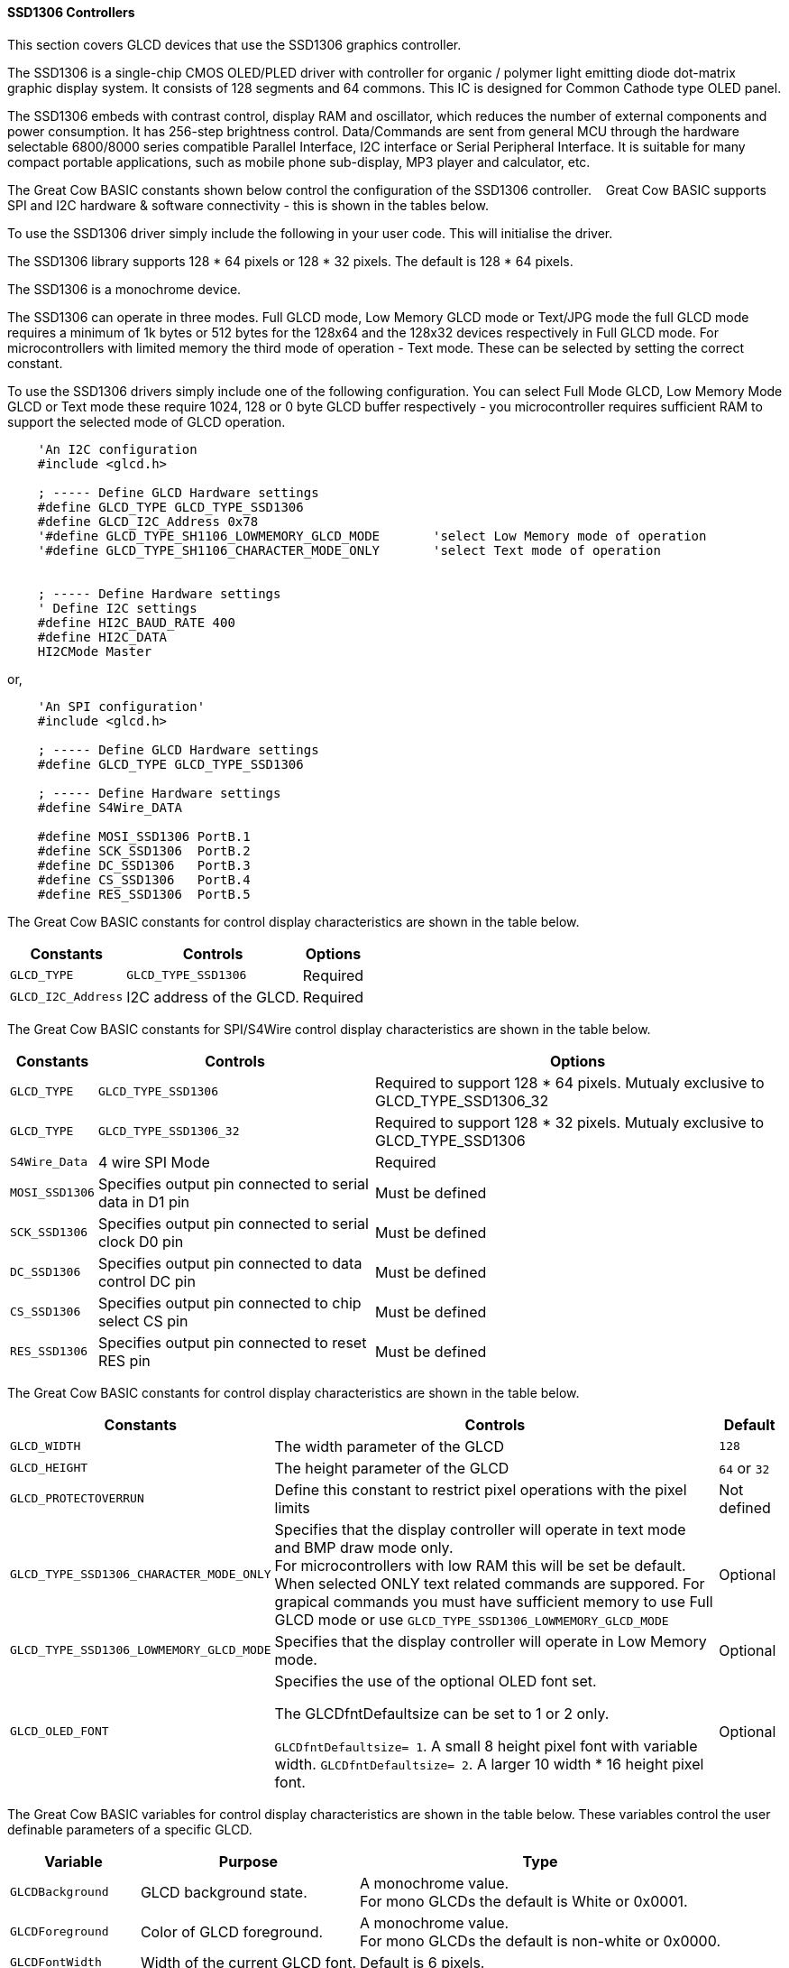 ==== SSD1306 Controllers


This section covers GLCD devices that use the SSD1306 graphics controller.

The SSD1306 is a single-chip CMOS OLED/PLED driver with controller for organic / polymer light emitting diode dot-matrix graphic display system. It consists of 128 segments and 64 commons. This IC is designed for Common Cathode type OLED panel.

The SSD1306 embeds with contrast control, display RAM and oscillator, which reduces the number of external components and power consumption. It has 256-step brightness control. Data/Commands are sent from general MCU through the hardware selectable 6800/8000 series compatible Parallel Interface, I2C interface or Serial Peripheral Interface. It is suitable for many compact portable applications, such as mobile phone sub-display, MP3 player and calculator, etc.


The Great Cow BASIC constants shown below control the configuration of the SSD1306 controller. &#160;&#160;&#160;Great Cow BASIC supports SPI and I2C hardware & software connectivity  - this is shown in the tables below.

To use the SSD1306 driver simply include the following in your user code.  This will initialise the driver.

The SSD1306 library supports 128 * 64 pixels or 128 * 32 pixels.  The default is 128 * 64 pixels.

The SSD1306 is a monochrome device.

The SSD1306 can operate in three modes. Full GLCD mode, Low Memory GLCD mode or Text/JPG mode the full GLCD mode requires a minimum of 1k bytes or 512 bytes for the 128x64 and the 128x32 devices respectively in Full GLCD mode.  For microcontrollers with limited memory the third mode of operation - Text mode.  These can be selected by setting the correct constant.


To use the SSD1306 drivers simply include one of the following configuration.  You can select Full Mode GLCD, Low Memory Mode GLCD or Text mode these require 1024, 128 or 0 byte GLCD buffer respectively - you microcontroller requires sufficient RAM to support the selected mode of GLCD operation.


----
    'An I2C configuration
    #include <glcd.h>

    ; ----- Define GLCD Hardware settings
    #define GLCD_TYPE GLCD_TYPE_SSD1306
    #define GLCD_I2C_Address 0x78
    '#define GLCD_TYPE_SH1106_LOWMEMORY_GLCD_MODE       'select Low Memory mode of operation
    '#define GLCD_TYPE_SH1106_CHARACTER_MODE_ONLY       'select Text mode of operation


    ; ----- Define Hardware settings
    ' Define I2C settings
    #define HI2C_BAUD_RATE 400
    #define HI2C_DATA
    HI2CMode Master
----

or,

----
    'An SPI configuration'
    #include <glcd.h>

    ; ----- Define GLCD Hardware settings
    #define GLCD_TYPE GLCD_TYPE_SSD1306

    ; ----- Define Hardware settings
    #define S4Wire_DATA

    #define MOSI_SSD1306 PortB.1
    #define SCK_SSD1306  PortB.2
    #define DC_SSD1306   PortB.3
    #define CS_SSD1306   PortB.4
    #define RES_SSD1306  PortB.5

----

The Great Cow BASIC constants for control display characteristics are shown in the table below.


[cols=3, options="header,autowidth"]
|===
|*Constants*
|*Controls*
|*Options*

|`GLCD_TYPE`
|`GLCD_TYPE_SSD1306`
|Required

|`GLCD_I2C_Address`
|I2C address of the GLCD.
|Required
|===


The Great Cow BASIC constants for SPI/S4Wire control display characteristics are shown in the table below.


[cols=3, options="header,autowidth"]
|===
|*Constants*
|*Controls*
|*Options*

|`GLCD_TYPE`
|`GLCD_TYPE_SSD1306`
|Required to support 128 * 64 pixels.  Mutualy exclusive to GLCD_TYPE_SSD1306_32

|`GLCD_TYPE`
|`GLCD_TYPE_SSD1306_32`
|Required to support 128 * 32 pixels.  Mutualy exclusive to GLCD_TYPE_SSD1306


|`S4Wire_Data`
|4 wire SPI Mode
|Required

|`MOSI_SSD1306`
|Specifies output pin connected to serial data in D1 pin
|Must be defined

|`SCK_SSD1306`
|Specifies output pin connected to serial clock D0 pin
|Must be defined

|`DC_SSD1306`
|Specifies output pin connected to data control DC pin
|Must be defined

|`CS_SSD1306`
|Specifies output pin connected to chip select CS pin
|Must be defined

|`RES_SSD1306`
|Specifies output pin connected to reset RES pin
|Must be defined
|===

The Great Cow BASIC constants for control display characteristics are shown in the table below.
[cols=3, options="header,autowidth"]
|===
|*Constants*
|*Controls*
|*Default*

|`GLCD_WIDTH`
|The width parameter of the GLCD
|`128`
|`GLCD_HEIGHT`
|The height parameter of the GLCD
|`64` or `32`
|`GLCD_PROTECTOVERRUN`
|Define this constant to restrict pixel operations with the pixel limits
|Not defined

|`GLCD_TYPE_SSD1306_CHARACTER_MODE_ONLY`
|Specifies that the display controller will operate in text mode and BMP
draw mode only. +
For microcontrollers with low RAM this will be set be
default. +
When selected ONLY text related commands are suppored. For grapical commands you must have sufficient memory to use Full GLCD mode or use `GLCD_TYPE_SSD1306_LOWMEMORY_GLCD_MODE`
|Optional

|`GLCD_TYPE_SSD1306_LOWMEMORY_GLCD_MODE`
|Specifies that the display controller will operate in Low Memory mode.
|Optional

|`GLCD_OLED_FONT`
|Specifies the use of the optional OLED font set.

The GLCDfntDefaultsize can be set to 1 or 2 only.

`GLCDfntDefaultsize=  1`.   A small 8 height pixel font with variable width.
`GLCDfntDefaultsize=  2`.   A larger 10 width * 16 height pixel font.

|Optional



|===

The Great Cow BASIC variables for control display characteristics are shown in the table below.
These variables control the user definable parameters of a specific GLCD.
[cols=3, options="header,autowidth"]
|===
|*Variable*
|*Purpose*
|*Type*

|`GLCDBackground`
|GLCD background state.
|A monochrome value. +
For mono GLCDs the default is White or 0x0001.

|`GLCDForeground`
|Color of GLCD foreground.
|A monochrome value. +
For mono GLCDs the default is non-white or 0x0000.

|`GLCDFontWidth`
|Width of the current GLCD font.
|Default is 6 pixels.

|`GLCDfntDefault`
|Size of the current GLCD font.
|Default is 0.


This equates to the standard GCB font set.

|`GLCDfntDefaultsize`
|Size of the current GLCD font.
|Default is 1.


This equates to the 8 pixel high.

|===


The Great Cow BASIC commands supported for this GLCD are shown in the
table below.
[cols=3, options="header,autowidth"]
|===
|*Command*
|*Purpose*
|*Example*

|`GLCDCLS`
|Clear screen of GLCD
|`GLCDCLS`

|`GLCDPrint`
|Print string of characters on GLCD using GCB font set
|`GLCDPrint( Xposition, Yposition, Stringvariable )`

|`GLCDDrawChar`
|Print character on GLCD using GCB font set
|`GLCDDrawChar( Xposition, Yposition, CharCode )`

|`GLCDDrawString`
|Print characters on GLCD using GCB font set
|`GLCDDrawString( Xposition, Yposition, Stringvariable )`

|`Box`
|Draw a box on the GLCD to a specific size
|`Box ( Xposition1, Yposition1, Xposition2, Yposition2, [Optional In
LineColour as 0 or 1] )`

|`FilledBox`
|Draw a box on the GLCD to a specific size that is filled with the
foreground colour.
|`FilledBox (Xposition1, Yposition1, Xposition2, Yposition2, [Optional In
LineColour 0 or 1] )`

|`Line`
|Draw a line on the GLCD to a specific length that is filled with the
specific attribute.
|`Line ( Xposition1, Yposition1, Xposition2, Yposition2, [Optional In
LineColour 0 or 1] )`

|`PSet`
|Set a pixel on the GLCD at a specific position that is set with the
specific attribute.
|`PSet(Xposition, Yposition, Pixel Colour 0 or 1)`

|`GLCDWriteByte`
|Set a byte value to the controller, see the datasheet for usage.
|`GLCDWriteByte (LCDByte)`

|`GLCDReadByte`
|Read a byte value from the controller, see the datasheet for usage.
|`bytevariable = GLCDReadByte`

|`GLCD_Open_PageTransaction`
|Commence a series of GLCD commands when in low memory mode.  Must be followed a  `GLCD_Close_PageTransaction` command.
|`GLCD_Close_PageTransaction 0, 7` where 0 and 7 are the range of pages to be updated

|`GLCD_Close_PageTransaction`
|Commence a series of GLCD commands when in low memory mode.  Must follow a `GLCD_Open_PageTransaction` command.
|



|===

The Great Cow BASIC specific commands for this GLCD are shown in the table below.
[cols="1,1", options="header,autowidth"]
|===
|Command
|Purpose

|`Stopscroll_SSD1306`
|Stops all scrolling

|`Startscrollright_SSD1306 ( start , stop [,scrollspeed] )`
|Activate a right handed scroll for rows start through stop
Hint, the display is 16 rows tall. To scroll the whole display, execute: +
`startscrollright_SSD1306(0x00, 0x0F)` +
Parameters are `Start row`, `End row`, optionally `Scrollspeed`

|`Startscrollleft_SSD1306 ( start , stop [,scrollspeed] )`
|Activate a left handed scroll for rows start through stop
Hint, the display is 16 rows tall. To scroll the whole display, execute: +
`startscrollleft_SSD1306(0x00, 0x0F)` +
Parameters are `Start row`, `End row`, optionally `Scrollspeed`

|`Startscrolldiagright_SSD1306 ( start , stop [,scrollspeed] )`
|Activate a diagright handed scroll for rows start through stop
Hint, the display is 16 rows tall. To scroll the whole display, execute: +
`startscrolldiagright_SSD1306(0x00, 0x0F)` +
Parameters are `Start row`, `End row`, optionally `Scrollspeed`

|`Startscrolldiagleft_SSD1306 ( start , stop [,scrollspeed] )`
|Activate a diagleft handed scroll for rows start through stop
Hint, the display is 16 rows tall. To scroll the whole display, execute: +
`startscrolldiagleft_SSD1306(0x00, 0x0F)` +
Parameters are `Start row`,`End row`, optionally `Scrollspeed`

|`GLCDSetContrast ( dim_state )`
|Sets the constrast between 0 and 255. The contrast increases as the value increases. +
Parameter is dim value
|===
For a SSD1306 datasheet, please refer http://gcbasic.sourceforge.net/library/DISPLAY/SSD1306.pdf[here].

This example shows how to drive a SSD1306 based Graphic I2C LCD module with the built in commands of Great Cow BASIC using Full Mode GLCD
----

    #chip mega328p,16
    #include <glcd.h>

    ; ----- Define Hardware settings
    ' Define I2C settings
    #define HI2C_BAUD_RATE 400
    #define HI2C_DATA
    HI2CMode Master

    ; ----- Define GLCD Hardware settings
    #define GLCD_TYPE GLCD_TYPE_SSD1306  'for 128 * 64 pixels support
    #define GLCD_I2C_Address 0x78

    dim outString as string * 21

    GLCDCLS
    GLCDPrint 0, 0, "Great Cow BASIC"
    GLCDPrint (0, 16, "Anobium 2015")

    wait 3 s
    GLCDCLS

    ' Prepare the static components of the screen
    GLCDPrint ( 0,   0, "PrintStr") ; Print some text
    GLCDPrint ( 64,  0, "@")
    ; Print some more text
    GLCDPrint ( 72,  0, ChipMhz) ; Print chip speed
    GLCDPrint ( 86, 0, "Mhz") ; Print some text
    GLCDDrawString( 0,8,"DrawStr") ; Draw some text
    box 0,0,GLCD_WIDTH-1, GLCD_HEIGHT-1 ; Draw a box
    box GLCD_WIDTH-5, GLCD_HEIGHT-5,GLCD_WIDTH-1, GLCD_HEIGHT-1 ; Draw a box
    Circle( 44,41,15) ; Draw a circle
    line 64,31,0,31 ; Draw a line

    DO forever
       for CCount = 31 to 127
            GLCDPrint ( 64 ,  36,  hex(longNumber_E ) ) ; Print a HEX string
            GLCDPrint ( 76 ,  36,  hex(longNumber_U ) ) ; Print a HEX string
            GLCDPrint ( 88 ,  36,  hex(longNumber_H ) ) ; Print a HEX string
            GLCDPrint ( 100 ,  36, hex(longNumber   ) ) ; Print a HEX string
            GLCDPrint ( 112 ,  36, "h" ) ; Print a HEX string

            GLCDPrint ( 64 ,  44, pad(str(wordNumber), 5 ) ) ; Print a padded string
            GLCDPrint ( 64 ,  52, pad(str(byteNumber), 3 ) ) ; Print a padded string

            box (46,9,56,19) ; Draw a Box
            GLCDDrawChar(48, 9, CCount ) ; Draw a character
            outString = str( CCount ) ; Prepare a string
            GLCDDrawString(64, 9, pad(outString,3) ) ; Draw a string

            filledbox 3,43,11,51, wordNumber ; Draw a filled box

            FilledCircle( 44,41,9, longNumber xor 1) ; Draw a filled box
            line 0,63,64,31 ; Draw a line

            ; Do some simple maths
            longNumber = longNumber + 7 : wordNumber = wordNumber + 3 : byteNumber++
        NEXT
    LOOP
    end
----

This example shows how to drive a SSD1306 based Graphic I2C LCD module with the built in commands of Great Cow BASIC using Low Memory Mode GLCD.

Note the use of `GLCD_Open_PageTransaction` and `GLCD_Close_PageTransaction` to support the Low Memory Mode of operation and the contraining of all GLCD commands with the transaction commands.  The use Low Memory Mode GLCD the two defines `GLCD_TYPE_SSD1306_LOWMEMORY_GLCD_MODE` and `GLCD_TYPE_SSD1306_CHARACTER_MODE_ONLY` are included in the user program.
----

    #chip mega328p,16
    #include <glcd.h>

    ; ----- Define Hardware settings
    ' Define I2C settings
    #define HI2C_BAUD_RATE 400
    #define HI2C_DATA
    HI2CMode Master

    ; ----- Define GLCD Hardware settings
    #define GLCD_TYPE GLCD_TYPE_SSD1306  'for 128 * 64 pixels support
    #define GLCD_I2C_Address 0x78
    #define GLCD_TYPE_SSD1306_LOWMEMORY_GLCD_MODE
    #define GLCD_TYPE_SSD1306_CHARACTER_MODE_ONLY

    dim outString as string * 21

    GLCDCLS
 	' To Clearify
	' 0,7 correspond with Text Line from 0 to 7 on a 64 Pixel Display
	' In this example Code would be 0,1 been enough
    ' But it is allowed to use 0,7 anyway
    GLCD_Open_PageTransaction 0,1
       GLCDPrint 0, 0, "Great Cow BASIC"
       GLCDPrint (0, 16, "Anobium 2017")
    GLCD_Close_PageTransaction
    wait 3 s
    DO forever

      for CCount = 31 to 127

        outString = str( CCount ) ; Prepare a string

        GLCD_Open_PageTransaction 0,7

           ' Prepare the static components of the screen
           GLCDPrint ( 0,   0, "PrintStr") ; Print some text
           GLCDPrint ( 64,  0, "@")
           ; Print some more text
           GLCDPrint ( 72,  0, ChipMhz) ; Print chip speed
           GLCDPrint ( 86, 0, "Mhz") ; Print some text
           GLCDDrawString( 0,8,"DrawStr") ; Draw some text
           box 0,0,GLCD_WIDTH-1, GLCD_HEIGHT-1 ; Draw a box
           box GLCD_WIDTH-5, GLCD_HEIGHT-5,GLCD_WIDTH-1, GLCD_HEIGHT-1 ; Draw a box
           Circle( 44,41,15) ; Draw a circle
           line 64,31,0,31 ; Draw a line

           GLCDPrint ( 64 ,  36,  hex(longNumber_E ) ) ; Print a HEX string
           GLCDPrint ( 76 ,  36,  hex(longNumber_U ) ) ; Print a HEX string
           GLCDPrint ( 88 ,  36,  hex(longNumber_H ) ) ; Print a HEX string
           GLCDPrint ( 100 ,  36, hex(longNumber   ) ) ; Print a HEX string
           GLCDPrint ( 112 ,  36, "h" ) ; Print a HEX string

           GLCDPrint ( 64 ,  44, pad(str(wordNumber), 5 ) ) ; Print a padded string
           GLCDPrint ( 64 ,  52, pad(str(byteNumber), 3 ) ) ; Print a padded string

           box (46,8,56,19) ; Draw a Box
           GLCDDrawChar(48, 9, CCount ) ; Draw a character

           GLCDDrawString(64, 9, pad(outString,3) ) ; Draw a string

           filledbox 3,43,11,51, wordNumber ; Draw a filled box

           FilledCircle( 44,41,9, longNumber xor 1) ; Draw a filled box
           line 0,63,64,31 ; Draw a line

        GLCD_Close_PageTransaction

        ; Do some simple maths
        longNumber = longNumber + 7 : wordNumber = wordNumber + 3 : byteNumber++
       NEXT
    LOOP
    end
----

This example shows how to drive a SSD1306 based Graphic SPI LCD module with the built in commands of Great Cow BASIC.

----
    'Chip model
    #chip mega328p, 16
    #include <glcd.h>

    'Defines for a 7 pin SPI module
    'RES pin is pulsed low in glcd_SSD1306.h for proper startup
    #define MOSI_SSD1306 PortB.1
    #define SCK_SSD1306 PortB.2
    #define DC_SSD1306 PortB.3
    #define CS_SSD1306 PortB.4
    #define RES_SSD1306 PortB.5
    ; ----- Define GLCD Hardware settings
    #define GLCD_TYPE GLCD_TYPE_SSD1306   'for 128 * 64 pixels support
    #define S4Wire_DATA

    dim longnumber as Long
    longnumber = 123456
    dim wordnumber as word
    wordnumber = 62535
    dim bytenumber as Byte
    bytenumber =255

    #define led PortB.0
    dir led out


    Do
         SET led ON
         wait 1 s
         SET led OFF

        GLCDCLS
        GLCDPrint (30, 0, "Hello World!")
        Circle (18,24,10)
        FilledCircle (48,24,10)
        Box (70,14,90,34)
        FilledBox (106,14,126,34)
        GLCDDrawString (32,35,"Draw String")
        GLCDPrint (0,46,longnumber)
        GLCDPrint (94,46,wordnumber)
        GLCDPrint (52,55,bytenumber)
        Line (0,40,127,63)
        Line (0,63,127,40)
        wait 3 s

    Loop
----



This example shows how to drive a SSD1306 based Graphic I2C LCD module with 128 * 32 pixel support.
----

    #chip mega328p,16
    #include <glcd.h>

    ; ----- Define Hardware settings
    ' Define I2C settings
    #define HI2C_BAUD_RATE 400
    #define HI2C_DATA
    HI2CMode Master

    ; ----- Define GLCD Hardware settings
    #define GLCD_TYPE GLCD_TYPE_SSD1306_32  'for 128 * 32 pixels support
    #define GLCD_I2C_Address 0x78

    GLCDCLS
    GLCDPrint 0, 0, "Great Cow BASIC"
    GLCDPrint (0, 16, "Anobium 2017")

----




This example shows how to drive a SSD1306 with the OLED fonts.  Note the use of the `GLCDfntDefaultSize` to select the size of the OLED font in use.
----

    #define GLCD_OLED_FONT

    GLCDfntDefaultSize = 2
    GLCDFontWidth = 5
    GLCDPrint ( 40, 0, "OLED" )
    GLCDPrint ( 0, 18, "Typ:  SSD1306" )
    GLCDPrint ( 0, 34, "Size: 128x64" )

    GLCDfntDefaultSize = 1
    GLCDPrint(20, 56,"https://goo.gl/gjrxkp")

----

*For more help, see*
<<_glcdcls,GLCDCLS>>, <<_glcddrawchar,GLCDDrawChar>>, <<_glcdprint,GLCDPrint>>, <<_glcdreadbyte,GLCDReadByte>>, <<_glcdwritebyte,GLCDWriteByte>> or <<_pset,Pset>>

Supported in <GLCD.H>
